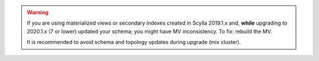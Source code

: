 .. warning::

    If you are using materialized views or secondary indexes created in Scylla 2019.1.x and, **while** upgrading to 2020.1.x (7 or lower) updated your schema; you might have MV inconsistency.
    To fix: rebuild the MV.

    It is recommended to avoid schema and topology updates during upgrade (mix cluster).
